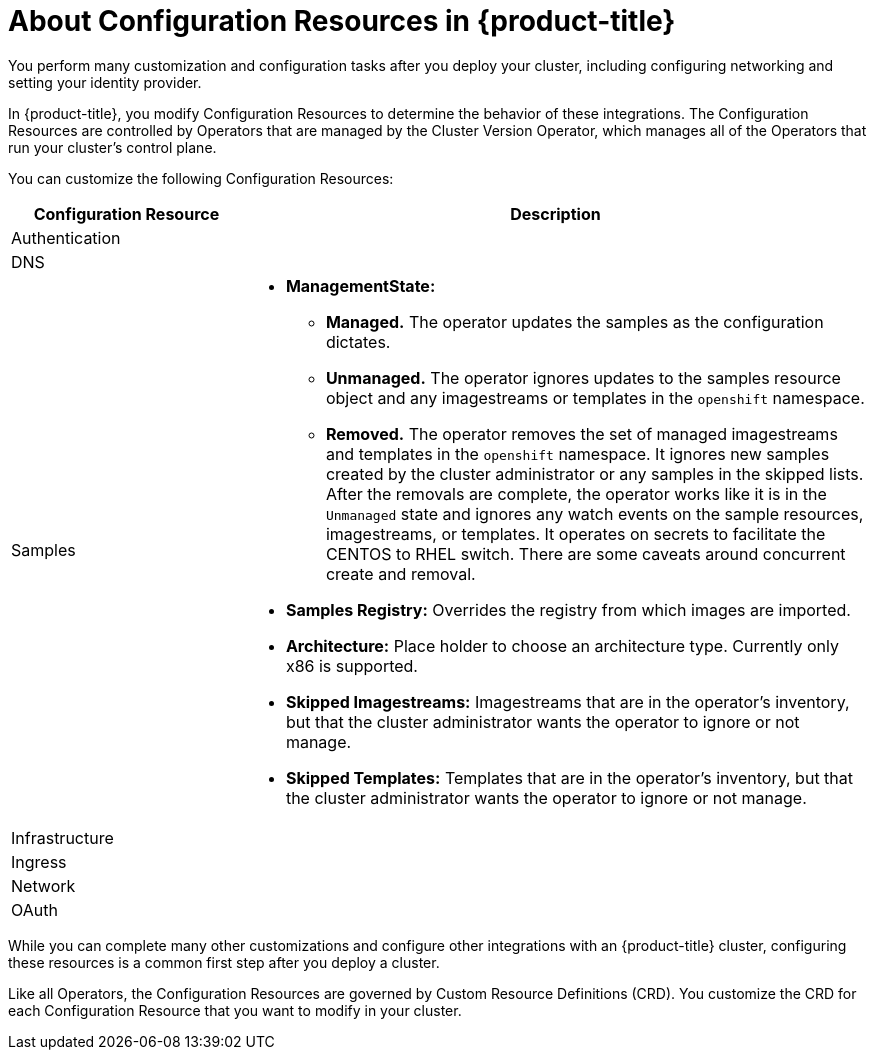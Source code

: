 // Module included in the following assemblies:
//
// * TBD

[id="configuration-resource-overview_{context}"]
= About Configuration Resources in {product-title}

[role="_abstract"]
You perform many customization and configuration tasks after you deploy your
cluster, including configuring networking and setting your identity provider.

In {product-title}, you modify Configuration Resources to determine the behavior
of these integrations. The Configuration Resources are controlled by Operators
that are managed by the Cluster Version Operator, which manages all of the
Operators that run your cluster's control plane.

You can customize the following Configuration Resources:

[cols="3a,8a",options="header"]
|===

|Configuration Resource |Description
|Authentication
|

|DNS
|

|Samples
| * *ManagementState:*
** *Managed.* The operator updates the samples as the configuration dictates.
** *Unmanaged.* The operator ignores updates to the samples resource object and
any imagestreams or templates in the `openshift` namespace.
** *Removed.* The operator removes the set of managed imagestreams
and templates in the `openshift` namespace. It ignores new samples created by
the cluster administrator or any samples in the skipped lists. After the removals are
complete, the operator works like it is in the `Unmanaged` state and ignores
any watch events on the sample resources, imagestreams, or templates. It
operates on secrets to facilitate the CENTOS to RHEL switch. There are some
caveats around concurrent create and removal.
* *Samples Registry:* Overrides the registry from which images are imported.
* *Architecture:* Place holder to choose an architecture type. Currently only x86
is supported.
* *Skipped Imagestreams:* Imagestreams that are in the operator's
inventory, but that the cluster administrator wants the operator to ignore or not manage.
* *Skipped Templates:* Templates that are in the operator's inventory, but that
the cluster administrator wants the operator to ignore or not manage.

|Infrastructure
|

|Ingress
|

|Network
|

|OAuth
|

|===

While you can complete many other customizations and configure other integrations
with an {product-title} cluster, configuring these resources is a common first
step after you deploy a cluster.

Like all Operators, the Configuration Resources are governed by
Custom Resource Definitions (CRD). You customize the CRD for each
Configuration Resource that you want to modify in your cluster.
